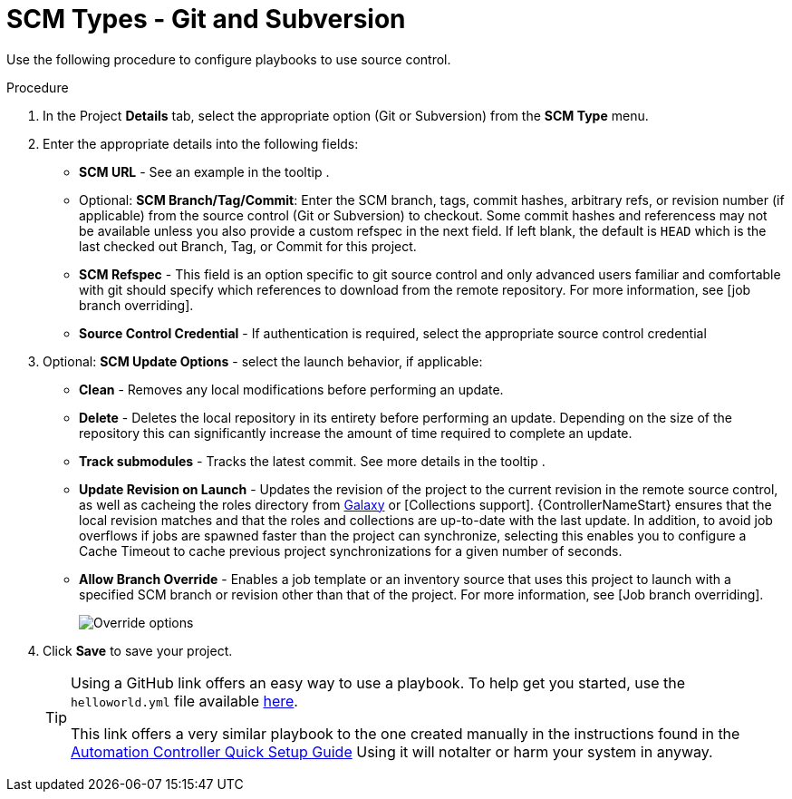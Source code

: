 [id="proc-scm-git-subversion"]

= SCM Types - Git and Subversion

Use the following procedure to configure playbooks to use source control.

.Procedure
. In the Project *Details* tab, select the appropriate option (Git or Subversion) from the *SCM Type* menu.
. Enter the appropriate details into the following fields:

* *SCM URL* - See an example in the tooltip .
* Optional: *SCM Branch/Tag/Commit*: Enter the SCM branch, tags, commit hashes, arbitrary refs, or revision number (if applicable) from the source control (Git or Subversion) to checkout. 
Some commit hashes and referencess may not be available unless you also provide a custom refspec in the next field. 
If left blank, the default is `HEAD` which is the last checked out Branch, Tag, or Commit for this project.
* *SCM Refspec* - This field is an option specific to git source control and only advanced users familiar and comfortable with git should specify which references to download from the remote repository. 
For more information, see [job branch overriding].
* *Source Control Credential* - If authentication is required, select the appropriate source control credential
.  Optional: *SCM Update Options* - select the launch behavior, if applicable:
* *Clean* - Removes any local modifications before performing an update.
* *Delete* - Deletes the local repository in its entirety before  performing an update. 
Depending on the size of the repository this can significantly increase the amount of time required to complete an update.
* *Track submodules* - Tracks the latest commit. See more details in the tooltip .
* *Update Revision on Launch* - Updates the revision of the project to the current revision in the remote source control, as well as cacheing the roles directory from link:https://docs.ansible.com/automation-controller/latest/html/userguide/projects.html#ug-galaxy[Galaxy]  or
[Collections support]. 
{ControllerNameStart} ensures that the local revision matches and that the roles and collections are up-to-date with the last update.
In addition, to avoid job overflows if jobs are spawned faster than the project can synchronize, selecting this enables you to configure a Cache Timeout to cache previous project synchronizations for a given number of seconds.
* *Allow Branch Override* - Enables a job template or an inventory source that uses this project to launch with a specified SCM branch or revision other than that of the project. 
For more information, see [Job branch overriding].
+
image:projects-create-scm-project-branch-override-checked.png[Override options]
. Click *Save* to save your project.

____
[TIP]
====
Using a GitHub link offers an easy way to use a playbook. 
To help get you started, use the `helloworld.yml` file available link:https://github.com/ansible/tower-example.git[here].

This link offers a very similar playbook to the one created manually in the instructions found in the link:https://access.redhat.com/documentation/en-us/red_hat_ansible_automation_platform/2.4/html/getting_started_with_automation_controller/index[Automation Controller Quick Setup Guide] Using it will notalter or harm your system in anyway.
====